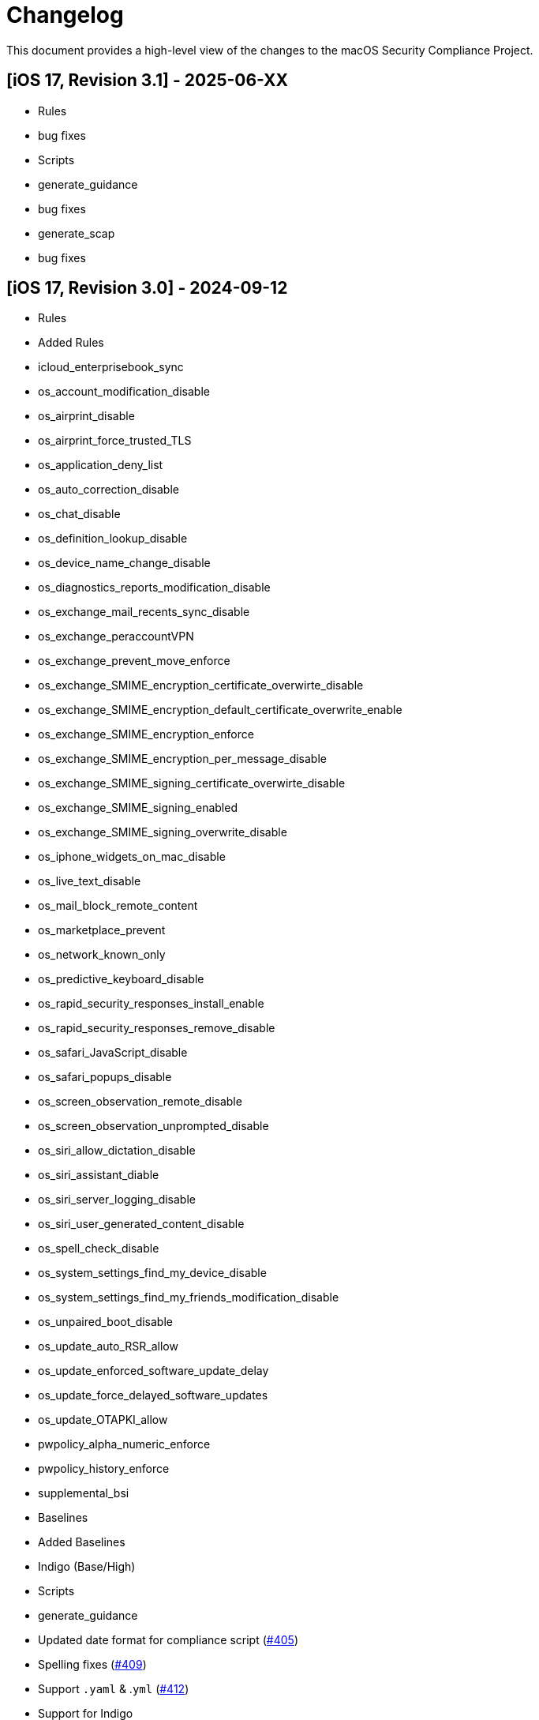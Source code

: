 # Changelog

This document provides a high-level view of the changes to the macOS Security Compliance Project.

## [iOS 17, Revision 3.1] - 2025-06-XX
* Rules
  * bug fixes
* Scripts
  * generate_guidance
    * bug fixes
  * generate_scap
    * bug fixes



## [iOS 17, Revision 3.0] - 2024-09-12

* Rules
  * Added Rules
    * icloud_enterprisebook_sync
    * os_account_modification_disable
    * os_airprint_disable
    * os_airprint_force_trusted_TLS
    * os_application_deny_list
    * os_auto_correction_disable
    * os_chat_disable
    * os_definition_lookup_disable
    * os_device_name_change_disable
    * os_diagnostics_reports_modification_disable
    * os_exchange_mail_recents_sync_disable
    * os_exchange_peraccountVPN
    * os_exchange_prevent_move_enforce
    * os_exchange_SMIME_encryption_certificate_overwirte_disable
    * os_exchange_SMIME_encryption_default_certificate_overwrite_enable
    * os_exchange_SMIME_encryption_enforce
    * os_exchange_SMIME_encryption_per_message_disable
    * os_exchange_SMIME_signing_certificate_overwirte_disable
    * os_exchange_SMIME_signing_enabled
    * os_exchange_SMIME_signing_overwrite_disable
    * os_iphone_widgets_on_mac_disable
    * os_live_text_disable
    * os_mail_block_remote_content
    * os_marketplace_prevent
    * os_network_known_only
    * os_predictive_keyboard_disable
    * os_rapid_security_responses_install_enable
    * os_rapid_security_responses_remove_disable
    * os_safari_JavaScript_disable
    * os_safari_popups_disable
    * os_screen_observation_remote_disable
    * os_screen_observation_unprompted_disable
    * os_siri_allow_dictation_disable
    * os_siri_assistant_diable
    * os_siri_server_logging_disable
    * os_siri_user_generated_content_disable
    * os_spell_check_disable
    * os_system_settings_find_my_device_disable
    * os_system_settings_find_my_friends_modification_disable
    * os_unpaired_boot_disable
    * os_update_auto_RSR_allow
    * os_update_enforced_software_update_delay
    * os_update_force_delayed_software_updates
    * os_update_OTAPKI_allow
    * pwpolicy_alpha_numeric_enforce
    * pwpolicy_history_enforce
    * supplemental_bsi
* Baselines
  * Added Baselines
    * Indigo (Base/High)
* Scripts
  * generate_guidance
    * Updated date format for compliance script (https://github.com/usnistgov/macos_security/issues/405[#405])
    * Spelling fixes (https://github.com/usnistgov/macos_security/pull/409[#409])
    * Support `.yaml` & .`yml` (https://github.com/usnistgov/macos_security/issues/412[#412])
    * Support for Indigo
  * generate_baseline
    * Removed unnecessary try blocks (https://github.com/usnistgov/macos_security/issues/401[#401])
    * Update with correct syntax for replace (https://github.com/usnistgov/macos_security/pull/406[#406])
    * Support `.yaml` & .`yml` (https://github.com/usnistgov/macos_security/issues/412[#412])
    * Support for Indigo

## [iOS 17, Revision 2.0] - 2024-04-24

* Rules
  * Modified Rules
    * icloud_backup_disabled
    * icloud_keychain_disable
    * icloud_managed_apps_store_data_disabled
    * icloud_photos_disable
    * icloud_shared_photo_stream_disable
    * icloud_sync_disable
    * os_airdrop_disable
    * os_airdrop_unmanaged_destination_enable
    * os_airplay_password_require
    * os_allow_contacts_read_managed_sources_unmanaged_destinations_disable
    * os_allow_contacts_write_managed_sources_unmanaged_destinations_disable
    * os_allow_documents_managed_sources_unmanaged_destinations_disable
    * os_allow_documents_unmanaged_sources_managed_destinations_disable
    * os_apple_watch_pairing_disable
    * os_apple_watch_wrist_detection_enable
    * os_application_allow_list
    * os_auto_unlock_disable
    * os_diagnostics_reports_disable
    * os_disallow_enterprise_app_trust
    * os_enterprise_books_disable
    * os_files_network_drive_access_disable
    * os_files_usb_drive_access_disable
    * os_find_my_friends_disable
    * os_force_encrypted_backups_enable
    * os_handoff_disable
    * os_install_vpn_configuration_disable
    * os_iphone_widgets_on_mac_disable
    * os_limit_ad_tracking_enable
    * os_mail_maildrop_disable
    * os_mail_move_messages_disable
    * os_new_device_proximity_disable
    * os_on_device_dictation_enforce
    * os_on_device_translation_enforce
    * os_password_autofill_disable
    * os_password_proximity_disable
    * os_password_sharing_disable
    * os_require_managed_pasteboard_enforce
    * os_safari_cookies_set
    * os_safari_force_fraud_warning_enable
    * os_safari_password_autofill_disable
    * os_show_calendar_lock_screen_disable
    * os_show_notification_center_lock_screen_disable
    * os_siri_when_locked_disabled
    * os_ssl_for_exchange_activesync_enable
    * os_supervised_mdm_require
    * os_untrusted_tls_disable
    * os_usb_accessories_when_locked_disable
    * pwpolicy_account_lockout_enforce
    * pwpolicy_force_pin_enable
    * pwpolicy_max_grace_period_enforce
    * pwpolicy_max_inactivity_enforce
    * pwpolicy_minimum_length_enforce
    * pwpolicy_simple_sequence_disable
* Supplemental
    * supplemental_cis_manual
    * supplemental_stig

* Baselines
  * Added
    * ios_stig
    * ios_stig_byoad
  * Modified
    * 800-53r5_high
    * 800-53r5_low
    * 800-53r5_moderate
    * all_rules
    * cis_lvl1_byod
    * cis_lvl1_enterprise
    * cis_lvl2_byod
    * cis_lvl2_enterprise
    * cisv8

## [iOS 17, Revision 1.0] - 2023-09-21

Initial Public release
